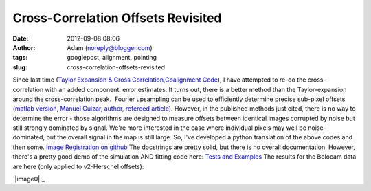 Cross-Correlation Offsets Revisited
###################################
:date: 2012-09-08 08:06
:author: Adam (noreply@blogger.com)
:tags: googlepost, alignment, pointing
:slug: cross-correlation-offsets-revisited

.. raw:: html

   <div dir="ltr" style="text-align: left;">

Since last time (`Taylor Expansion & Cross
Correlation`_\ `,`_\ `Coalignment Code`_), I have attempted to re-do the
cross-correlation with an added component: error estimates.
It turns out, there is a better method than the Taylor-expansion around
the cross-correlation peak.  Fourier upsampling can be used to
efficiently determine precise sub-pixel offsets (`matlab version`_,
`Manuel Guizar, author`_, `refereed article`_).
However, in the published methods just cited, there is no way to
determine the error - those algorithms are designed to measure offsets
between identical images corrupted by noise but still strongly dominated
by signal.
We're more interested in the case where individual pixels may well be
noise-dominated, but the overall signal in the map is still large.
So, I've developed a python translation of the above codes and then
some.
`Image Registration on github`_
The docstrings are pretty solid, but there is no overall documentation.
However, there's a pretty good demo of the simulation AND fitting code
here:
`Tests and Examples`_
The results for the Bolocam data are here (only applied to v2-Herschel
offsets):

.. raw:: html

   <div class="separator" style="clear: both; text-align: center;">

`|image0|`_

.. raw:: html

   </div>

.. raw:: html

   </div>

.. raw:: html

   </p>

.. _Taylor Expansion & Cross Correlation: http://bolocam.blogspot.com/2009/03/43-relative-alignment-and-mosaicing.html
.. _,: 
.. _Coalignment Code: http://bolocam.blogspot.com/2012/03/new-coalignment-code.html
.. _matlab version: http://www.mathworks.com/matlabcentral/fileexchange/18401-efficient-subpixel-image-registration-by-cross-correlation/content/html/efficient_subpixel_registration.html
.. _Manuel Guizar, author: http://people.web.psi.ch/guizar_m/main/
.. _refereed article: http://www.opticsinfobase.org/view_article.cfm?gotourl=http%3A%2F%2Fwww%2Eopticsinfobase%2Eorg%2FDirectPDFAccess%2F6C566DF3-B5C5-B342-97F01180999C7632_148843%2Fol-33-2-156%2Epdf%3Fda%3D1%26id%3D148843%26seq%3D0%26mobile%3Dno&org=University%20of%20Colorado%20at%20Boulder%20Library
.. _Image Registration on github: https://github.com/keflavich/image_registration
.. _Tests and Examples: https://github.com/keflavich/image_registration/blob/master/doc/CrossCorrelationSimulation.pdf?raw=true
.. _|image1|: http://2.bp.blogspot.com/-PMJx-wX23w8/UErt7G3PqfI/AAAAAAAAHOQ/-5xD6ReBRGs/s1600/Offsets_XYplot.png

.. |image0| image:: http://2.bp.blogspot.com/-PMJx-wX23w8/UErt7G3PqfI/AAAAAAAAHOQ/-5xD6ReBRGs/s320/Offsets_XYplot.png
.. |image1| image:: http://2.bp.blogspot.com/-PMJx-wX23w8/UErt7G3PqfI/AAAAAAAAHOQ/-5xD6ReBRGs/s320/Offsets_XYplot.png
